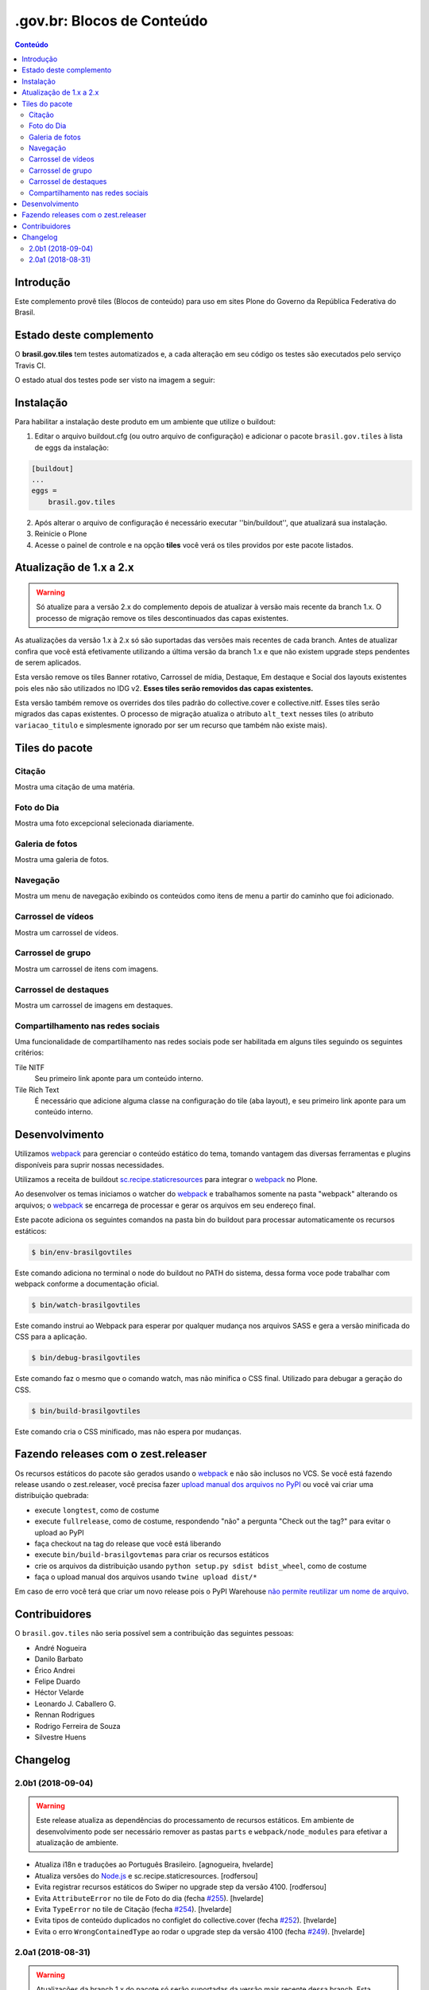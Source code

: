 ***************************
.gov.br: Blocos de Conteúdo
***************************

.. contents:: Conteúdo
   :depth: 2

Introdução
----------

Este complemento provê tiles (Blocos de conteúdo) para uso em sites Plone do Governo da República Federativa do Brasil.

Estado deste complemento
------------------------

O **brasil.gov.tiles** tem testes automatizados e, a cada alteração em seu
código os testes são executados pelo serviço Travis CI.

O estado atual dos testes pode ser visto na imagem a seguir:

.. image:: http://img.shields.io/pypi/v/brasil.gov.tiles.svg
    :target: https://pypi.python.org/pypi/brasil.gov.tiles

.. image:: https://img.shields.io/travis/plonegovbr/brasil.gov.tiles/master.svg
    :target: http://travis-ci.org/plonegovbr/brasil.gov.tiles

.. image:: https://img.shields.io/coveralls/plonegovbr/brasil.gov.tiles/master.svg
    :target: https://coveralls.io/r/plonegovbr/brasil.gov.tiles

.. image:: https://img.shields.io/codacy/grade/5a403e23e61d49d195fcb640d1566a89.svg
    :target: https://www.codacy.com/project/plonegovbr/brasil.gov.tiles/dashboard

Instalação
----------

Para habilitar a instalação deste produto em um ambiente que utilize o buildout:

1. Editar o arquivo buildout.cfg (ou outro arquivo de configuração) e
   adicionar o pacote ``brasil.gov.tiles`` à lista de eggs da instalação:

.. code-block:: ini

    [buildout]
    ...
    eggs =
        brasil.gov.tiles

2. Após alterar o arquivo de configuração é necessário executar
   ''bin/buildout'', que atualizará sua instalação.

3. Reinicie o Plone

4. Acesse o painel de controle e na opção **tiles** você verá os tiles providos por este pacote listados.

Atualização de 1.x a 2.x
------------------------

.. Warning::
    Só atualize para a versão 2.x do complemento depois de atualizar à versão mais recente da branch 1.x.
    O processo de migração remove os tiles descontinuados das capas existentes.

As atualizações da versão 1.x à 2.x só são suportadas das versões mais recentes de cada branch.
Antes de atualizar confira que você está efetivamente utilizando a última versão da branch 1.x e que não existem upgrade steps pendentes de serem aplicados.

Esta versão remove os tiles Banner rotativo, Carrossel de mídia, Destaque, Em destaque e Social dos layouts existentes pois eles não são utilizados no IDG v2.
**Esses tiles serão removidos das capas existentes.**

Esta versão também remove os overrides dos tiles padrão do collective.cover e collective.nitf.
Esses tiles serão migrados das capas existentes.
O processo de migração atualiza o atributo ``alt_text`` nesses tiles (o atributo ``variacao_titulo`` e simplesmente ignorado por ser um recurso que também não existe mais).

Tiles do pacote
---------------

Citação
^^^^^^^
Mostra uma citação de uma matéria.

.. figure:: https://raw.github.com/plonegovbr/brasil.gov.tiles/master/docs/quote.png
    :align: center
    :height: 250px
    :width: 530px

Foto do Dia
^^^^^^^^^^^
Mostra uma foto excepcional selecionada diariamente.

.. figure:: https://raw.github.com/plonegovbr/brasil.gov.tiles/master/docs/potd.png
    :align: center
    :height: 577px
    :width: 867px

Galeria de fotos
^^^^^^^^^^^^^^^^
Mostra uma galeria de fotos.

.. figure:: https://raw.github.com/plonegovbr/brasil.gov.tiles/master/docs/photogallery.png
    :align: center
    :height: 533px
    :width: 800px

Navegação
^^^^^^^^^
Mostra um menu de navegação exibindo os conteúdos como itens de menu a partir do caminho que foi adicionado.

.. figure:: https://raw.github.com/plonegovbr/brasil.gov.tiles/master/docs/navigation.png
    :align: center
    :height: 100px
    :width: 800px


Carrossel de vídeos
^^^^^^^^^^^^^^^^^^^
Mostra um carrossel de vídeos.

.. figure:: https://raw.github.com/plonegovbr/brasil.gov.tiles/master/docs/videocarousel.png
    :align: center
    :height: 367px
    :width: 1253px

Carrossel de grupo
^^^^^^^^^^^^^^^^^^
Mostra um carrossel de itens com imagens.

.. figure:: https://raw.github.com/plonegovbr/brasil.gov.tiles/master/docs/groupcarousel.png
    :align: center
    :height: 393px
    :width: 800px

Carrossel de destaques
^^^^^^^^^^^^^^^^^^^^^^
Mostra um carrossel de imagens em destaques.

.. figure:: https://raw.github.com/plonegovbr/brasil.gov.tiles/master/docs/highlightscarousel.png
    :align: center
    :height: 550px
    :width: 1000px

Compartilhamento nas redes sociais
^^^^^^^^^^^^^^^^^^^^^^^^^^^^^^^^^^
Uma funcionalidade de compartilhamento nas redes sociais pode ser habilitada em alguns tiles seguindo os seguintes critérios:

Tile NITF
    Seu primeiro link aponte para um conteúdo interno.

Tile Rich Text
    É necessário que adicione alguma classe na configuração do tile (aba layout),
    e seu primeiro link aponte para um conteúdo interno.

.. figure:: https://raw.github.com/plonegovbr/brasil.gov.tiles/master/docs/tileshare.png
    :align: center
    :height: 713px
    :width: 1092px

Desenvolvimento
---------------

Utilizamos `webpack <https://webpack.js.org/>`_ para gerenciar o conteúdo estático do tema,
tomando vantagem das diversas ferramentas e plugins disponíveis para suprir nossas necessidades.

Utilizamos a receita de buildout `sc.recipe.staticresources <https://github.com/simplesconsultoria/sc.recipe.staticresources>`_ para integrar o `webpack`_ no Plone.

Ao desenvolver os temas iniciamos o watcher do `webpack`_ e trabalhamos somente na pasta "webpack" alterando os arquivos;
o `webpack`_ se encarrega de processar e gerar os arquivos em seu endereço final.

Este pacote adiciona os seguintes comandos na pasta bin do buildout para processar automaticamente os recursos estáticos:

.. code-block:: console

    $ bin/env-brasilgovtiles

Este comando adiciona no terminal o node do buildout no PATH do sistema, dessa forma voce pode trabalhar com webpack conforme a documentação oficial.

.. code-block:: console

    $ bin/watch-brasilgovtiles

Este comando instrui ao Webpack para esperar por qualquer mudança nos arquivos SASS e gera a versão minificada do CSS para a aplicação.

.. code-block:: console

    $ bin/debug-brasilgovtiles

Este comando faz o mesmo que o comando watch, mas não minifica o CSS final.  Utilizado para debugar a geração do CSS.

.. code-block:: console

    $ bin/build-brasilgovtiles

Este comando cria o CSS minificado, mas não espera por mudanças.

Fazendo releases com o zest.releaser
------------------------------------

Os recursos estáticos do pacote são gerados usando o `webpack <https://webpack.js.org/>`_ e não são inclusos no VCS.
Se você está fazendo release usando o zest.releaser, você precisa fazer `upload manual dos arquivos no PyPI <https://github.com/zestsoftware/zest.releaser/issues/261>`_ ou você vai criar uma distribuição quebrada:

* execute ``longtest``, como de costume
* execute ``fullrelease``, como de costume, respondendo "não" a pergunta "Check out the tag?" para evitar o upload ao PyPI
* faça checkout na tag do release que você está liberando
* execute ``bin/build-brasilgovtemas`` para criar os recursos estáticos
* crie os arquivos da distribuição usando ``python setup.py sdist bdist_wheel``, como de costume
* faça o upload manual dos arquivos usando ``twine upload dist/*``

Em caso de erro você terá que criar um novo release pois o PyPI Warehouse `não permite reutilizar um nome de arquivo <https://upload.pypi.org/help/#file-name-reuse>`_.

Contribuidores
-----------------

O ``brasil.gov.tiles`` não seria possível sem a contribuição das seguintes pessoas:

- André Nogueira
- Danilo Barbato
- Érico Andrei
- Felipe Duardo
- Héctor Velarde
- Leonardo J. Caballero G.
- Rennan Rodrigues
- Rodrigo Ferreira de Souza
- Silvestre Huens

Changelog
---------

2.0b1 (2018-09-04)
^^^^^^^^^^^^^^^^^^

.. warning::
    Este release atualiza as dependências do processamento de recursos estáticos.
    Em ambiente de desenvolvimento pode ser necessário remover as pastas ``parts`` e ``webpack/node_modules`` para efetivar a atualização de ambiente.

- Atualiza i18n e traduções ao Português Brasileiro.
  [agnogueira, hvelarde]

- Atualiza versões do `Node.js <https://nodejs.org/>`_ e sc.recipe.staticresources.
  [rodfersou]

- Evita registrar recursos estáticos do Swiper no upgrade step da versão 4100.
  [rodfersou]

- Evita ``AttributeError`` no tile de Foto do dia (fecha `#255 <https://github.com/plonegovbr/brasil.gov.tiles/issues/255>`_).
  [hvelarde]

- Evita ``TypeError`` no tile de Citação (fecha `#254 <https://github.com/plonegovbr/brasil.gov.tiles/issues/254>`_).
  [hvelarde]

- Evita tipos de conteúdo duplicados no configlet do collective.cover (fecha `#252 <https://github.com/plonegovbr/brasil.gov.tiles/issues/252>`_).
  [hvelarde]

- Evita o erro ``WrongContainedType`` ao rodar o upgrade step da versão 4100 (fecha `#249 <https://github.com/plonegovbr/brasil.gov.tiles/issues/249>`_).
  [hvelarde]


2.0a1 (2018-08-31)
^^^^^^^^^^^^^^^^^^

.. warning::
    Atualizações da branch 1.x do pacote só serão suportadas da versão mais recente dessa branch.
    Esta versão remove os tiles Banner rotativo, Carrossel de mídia, Destaque, Em destaque e Social dos layouts existentes pois eles não são utilizados no IDG v2.
    Esta versão também remove os overrides dos tiles padrão do collective.cover e collective.nitf.
    Um processo de migração atualiza o atributo ``alt_text`` nesses tiles (o atributo ``variacao_titulo`` e simplesmente ignorado por ser um recurso que também não existe mais).

- Adiciona funcionalidade de compartilhamento nas redes sociais nos tiles de matéria (collective.nitf) e texto rico.
  [rodfersou]

- Adiciona um tile para mostrar um Carrossel de destaques.
  [claytonc]

- Remove os tiles Banner rotativo, Carrossel de mídia, Destaque, Em destaque e Social.
  [hvelarde]

- Adiciona um tile para mostrar um Carrossel de grupo.
  [claytonc]

- Usa o `six <https://pypi.python.org/pypi/six>`_ ao invés do ``future`` para compatibilidade futura com o Python 3.
  [hvelarde]

- Adiciona um tile para mostrar um Carrossel de vídeos.
  [rodfersou]

- Remove overrides dos tiles Banner, Básico e Embed do collective.cover.
  [hvelarde]

- Remove override do tile de matéria (collective.nitf).
  [hvelarde]

- Adiciona um tile para mostrar um menu de navegação.
  [claytonc]

- Adiciona um tile para mostrar uma Galeria de fotos.
  [claytonc]

- Adiciona um tile para mostrar a Foto do Dia.
  [claytonc, hvelarde]

- Adiciona um tile para mostrar uma citação de uma matéria.
  [rodfersou]

- Corrige dependências do pacote.
  [hvelarde]

- Adiciona suporte para processamento de recursos estáticos usando o `webpack`_.
  [rodfersou]

- Remove upgrade steps antigos.
  [rodfersou]


